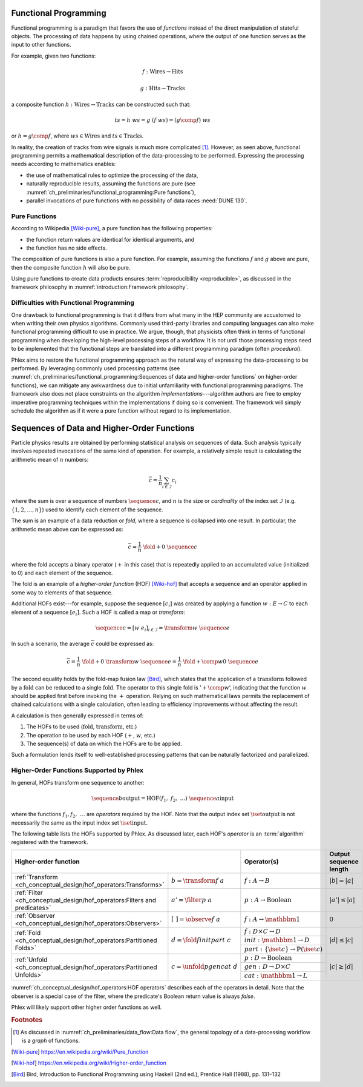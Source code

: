 Functional Programming
======================

Functional programming is a paradigm that favors the use of *functions* instead of the direct manipulation of stateful objects.
The processing of data happens by using chained operations, where the output of one function serves as the input to other functions.

For example, given two functions:

.. math::
   f: \mbox{Wires} \rightarrow \mbox{Hits}

   g: \mbox{Hits} \rightarrow \mbox{Tracks}

a composite function :math:`h: \mbox{Wires} \rightarrow \mbox{Tracks}` can be constructed such that:

.. math::
   ts = h\ ws = g\ (f\ ws) = (g \comp f)\ ws

or :math:`h = g \comp f`, where :math:`ws \in \mbox{Wires}` and :math:`ts \in \mbox{Tracks}`.

In reality, the creation of tracks from wire signals is much more complicated [#graph]_.
However, as seen above, functional programming permits a mathematical description of the data-processing to be performed.
Expressing the processing needs according to mathematics enables:

- the use of mathematical rules to optimize the processing of the data,
- naturally reproducible results, assuming the functions are pure (see :numref:`ch_preliminaries/functional_programming:Pure functions`),
- parallel invocations of pure functions with no possibility of data races :need:`DUNE 130`.

Pure Functions
--------------

According to Wikipedia [Wiki-pure]_, a pure function has the following properties:

- the function return values are identical for identical arguments, and
- the function has no side effects.

The composition of pure functions is also a pure function.
For example, assuming the functions :math:`f` and :math:`g` above are pure, then the composite function :math:`h` will also be pure.

Using pure functions to create data products ensures :term:`reproducibility <reproducible>`, as discussed in the framework philosophy in :numref:`introduction:Framework philosophy`.

Difficulties with Functional Programming
----------------------------------------

One drawback to functional programming is that it differs from what many in the HEP community are accustomed to when writing their own physics algorithms.
Commonly used third-party libraries and computing languages can also make functional programming difficult to use in practice.
We argue, though, that physicists often think in terms of functional programming when developing the high-level processing steps of a workflow.
It is not until those processing steps need to be implemented that the functional steps are translated into a different programming paradigm (often *procedural*).

Phlex aims to restore the functional programming approach as the natural way of expressing the data-processing to be performed.
By leveraging commonly used processing patterns (see :numref:`ch_preliminaries/functional_programming:Sequences of data and higher-order functions` on higher-order functions), we can mitigate any awkwardness due to initial unfamiliarity with functional programming paradigms.
The framework also does not place constraints on the algorithm *implementations*---algorithm authors are free to employ imperative programming techniques within the implementations if doing so is convenient.
The framework will simply schedule the algorithm as if it were a pure function without regard to its implementation.

Sequences of Data and Higher-Order Functions
============================================

Particle physics results are obtained by performing statistical analysis on sequences of data.
Such analysis typically involves repeated invocations of the same kind of operation.
For example, a relatively simple result is calculating the arithmetic mean of :math:`n` numbers:

.. math::
   \overline{c} = \frac{1}{n}\sum_{i \in \mathcal{I}} c_i

where the sum is over a sequence of numbers :math:`\sequence{c}`, and :math:`n` is the size or *cardinality* of the index set :math:`\mathcal{I}` (e.g. :math:`\{1, 2, \dots, n\}`) used to identify each element of the sequence.

The sum is an example of a data reduction or *fold*, where a sequence is collapsed into one result.
In particular, the arithmetic mean above can be expressed as:

.. math::
   \overline{c} = \frac{1}{n}\ \fold{+}{0}\ \sequence{c}

where the fold accepts a binary operator (:math:`+` in this case) that is repeatedly applied to an accumulated value (initialized to 0) and each element of the sequence.

The fold is an example of a *higher-order function* (HOF) [Wiki-hof]_ that accepts a sequence and an operator applied in some way to elements of that sequence.

Additional HOFs exist---for example, suppose the sequence :math:`[c_i]` was created by applying a function :math:`w: E \rightarrow C` to each element of a sequence :math:`[e_i]`.
Such a HOF is called a map or *transform*:

.. math::
   \sequence{c} = [w\ e_i]_{i \in \mathcal{I}} = \transform{w}\ \sequence{e}

In such a scenario, the average :math:`\overline{c}` could be expressed as:

.. math::
   \overline{c} = \frac{1}{n}\ \fold{+}{0}\ \transform{w}\ \sequence{e} = \frac{1}{n}\ \fold{+ \comp w}{0}\ \sequence{e}

The second equality holds by the fold-map fusion law [Bird]_, which states that the application of a :math:`\text{transform}` followed by a :math:`\text{fold}` can be reduced to a single :math:`\text{fold}`.
The operator to this single fold is ':math:`+ \comp w`', indicating that the function :math:`w` should be applied first before invoking the :math:`+` operation.
Relying on such mathematical laws permits the replacement of chained calculations with a single calculation, often leading to efficiency improvements without affecting the result.

A calculation is then generally expressed in terms of:

1. The HOFs to be used (:math:`\mbox{fold}`, :math:`\mbox{transform}`, etc.)
2. The operation to be used by each HOF (:math:`+`, :math:`w`, etc.)
3. The sequence(s) of data on which the HOFs are to be applied.

Such a formulation lends itself to well-established processing patterns that can be naturally factorized and parallelized.

Higher-Order Functions Supported by Phlex
-----------------------------------------

In general, HOFs transform one sequence to another:

.. math::
    \sequence{b}{\text{output}} = \text{HOF}(f_1,\ f_2,\ \dots)\ \sequence{a}{\text{input}}

where the functions :math:`f_1, f_2, \ \dots` are *operators* required by the HOF.
Note that the output index set :math:`\iset{\text{output}}` is not necessarily the same as the input index set :math:`\iset{\text{input}}`.

The following table lists the HOFs supported by Phlex.
As discussed later, each HOF's *operator* is an :term:`algorithm` registered with the framework.

.. table::
   :widths: 15 30 30 25

   +---------------------------------------------------------------------------+-------------------------------------+-------------------------------------------------------------+------------------------+
   | **Higher-order function**                                                                                       | Operator(s)                                                 | Output sequence length |
   +===========================================================================+=====================================+=============================================================+========================+
   | :ref:`Transform <ch_conceptual_design/hof_operators:Transforms>`          | :math:`b = \transform{f}\ a`        | :math:`f: A \rightarrow B`                                  | :math:`|b| = |a|`      |
   +---------------------------------------------------------------------------+-------------------------------------+-------------------------------------------------------------+------------------------+
   | :ref:`Filter <ch_conceptual_design/hof_operators:Filters and predicates>` | :math:`a' = \filter{p}\ a`          | :math:`p: A \rightarrow \text{Boolean}`                     | :math:`|a'| \le |a|`   |
   +---------------------------------------------------------------------------+-------------------------------------+-------------------------------------------------------------+------------------------+
   | :ref:`Observer <ch_conceptual_design/hof_operators:Observers>`            | :math:`[\ \ ] = \observe{f}\ a`     | :math:`f: A \rightarrow \mathbbm{1}`                        | :math:`0`              |
   +---------------------------------------------------------------------------+-------------------------------------+-------------------------------------------------------------+------------------------+
   | :ref:`Fold <ch_conceptual_design/hof_operators:Partitioned Folds>`        | :math:`d = \fold{f}{init}{part}\ c` | :math:`f: D \times C \rightarrow D`                         | :math:`|d| \le |c|`    |
   |                                                                           |                                     +-------------------------------------------------------------+                        |
   |                                                                           |                                     | :math:`init: \mathbbm{1} \rightarrow D`                     |                        |
   |                                                                           |                                     +-------------------------------------------------------------+                        |
   |                                                                           |                                     | :math:`part: \{\iset{c}\} \rightarrow \mathbb{P}(\iset{c})` |                        |
   +---------------------------------------------------------------------------+-------------------------------------+-------------------------------------------------------------+------------------------+
   | :ref:`Unfold <ch_conceptual_design/hof_operators:Partitioned Unfolds>`    | :math:`c = \unfold{p}{gen}{cat}\ d` | :math:`p: D \rightarrow \mbox{Boolean}`                     | :math:`|c| \ge |d|`    |
   |                                                                           |                                     +-------------------------------------------------------------+                        |
   |                                                                           |                                     | :math:`gen: D \rightarrow D \times C`                       |                        |
   |                                                                           |                                     +-------------------------------------------------------------+                        |
   |                                                                           |                                     | :math:`cat: \mathbbm{1} \rightarrow L`                      |                        |
   +---------------------------------------------------------------------------+-------------------------------------+-------------------------------------------------------------+------------------------+

:numref:`ch_conceptual_design/hof_operators:HOF operators` describes each of the operators in detail.
Note that the observer is a special case of the filter, where the predicate's Boolean return value is always `false`.

Phlex will likely support other higher order functions as well.

.. rubric:: Footnotes

.. [#graph] As discussed in :numref:`ch_preliminaries/data_flow:Data flow`, the general topology of a data-processing workflow is a *graph* of functions.

.. only:: html

   .. rubric:: References

.. [Wiki-pure] https://en.wikipedia.org/wiki/Pure_function
.. [Wiki-hof] https://en.wikipedia.org/wiki/Higher-order_function
.. [Bird] Bird, Introduction to Functional Programming using Haskell (2nd ed.), Prentice Hall (1988), pp. 131–132

